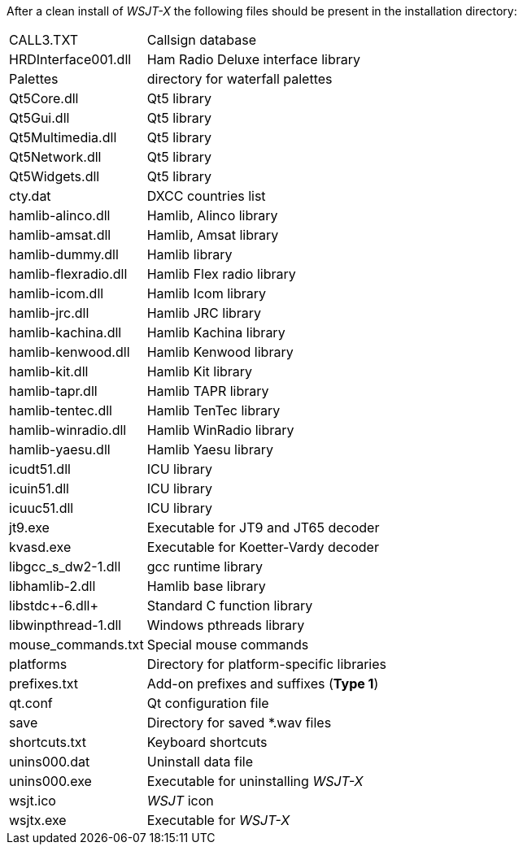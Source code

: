 // Status=review

After a clean install of _WSJT-X_ the following files should be
present in the installation directory:

[horizontal]
+CALL3.TXT+:: Callsign database
+HRDInterface001.dll+:: Ham Radio Deluxe interface library
+Palettes+:: directory for waterfall palettes
+Qt5Core.dll+:: Qt5 library
+Qt5Gui.dll+::  Qt5 library
+Qt5Multimedia.dll+:: Qt5 library
+Qt5Network.dll+:: Qt5 library
+Qt5Widgets.dll+:: Qt5 library
+cty.dat+:: DXCC countries list
+hamlib-alinco.dll+:: Hamlib, Alinco library
+hamlib-amsat.dll+:: Hamlib, Amsat library
+hamlib-dummy.dll+:: Hamlib library
+hamlib-flexradio.dll+:: Hamlib Flex radio library
+hamlib-icom.dll+:: Hamlib Icom library
+hamlib-jrc.dll+:: Hamlib JRC library
+hamlib-kachina.dll+:: Hamlib Kachina library
+hamlib-kenwood.dll+:: Hamlib Kenwood library
+hamlib-kit.dll+:: Hamlib Kit library
+hamlib-tapr.dll+:: Hamlib TAPR library
+hamlib-tentec.dll+:: Hamlib TenTec library
+hamlib-winradio.dll+:: Hamlib WinRadio library
+hamlib-yaesu.dll+:: Hamlib Yaesu library
+icudt51.dll+:: ICU library
+icuin51.dll+:: ICU library
+icuuc51.dll+:: ICU library
+jt9.exe+:: Executable for JT9 and JT65 decoder
+kvasd.exe+:: Executable for Koetter-Vardy decoder
+libgcc_s_dw2-1.dll+:: gcc runtime library
+libhamlib-2.dll+:: Hamlib base library
+libstdc++-6.dll+:: Standard C function library
+libwinpthread-1.dll+:: Windows pthreads library
+mouse_commands.txt+:: Special mouse commands
+platforms+:: Directory for platform-specific libraries
+prefixes.txt+:: Add-on prefixes and suffixes (*Type 1*)
+qt.conf+:: Qt configuration file
+save+:: Directory for saved *.wav files
+shortcuts.txt+:: Keyboard shortcuts
+unins000.dat+:: Uninstall data file
+unins000.exe+:: Executable for uninstalling _WSJT-X_
+wsjt.ico+:: _WSJT_ icon
+wsjtx.exe+:: Executable for _WSJT-X_
